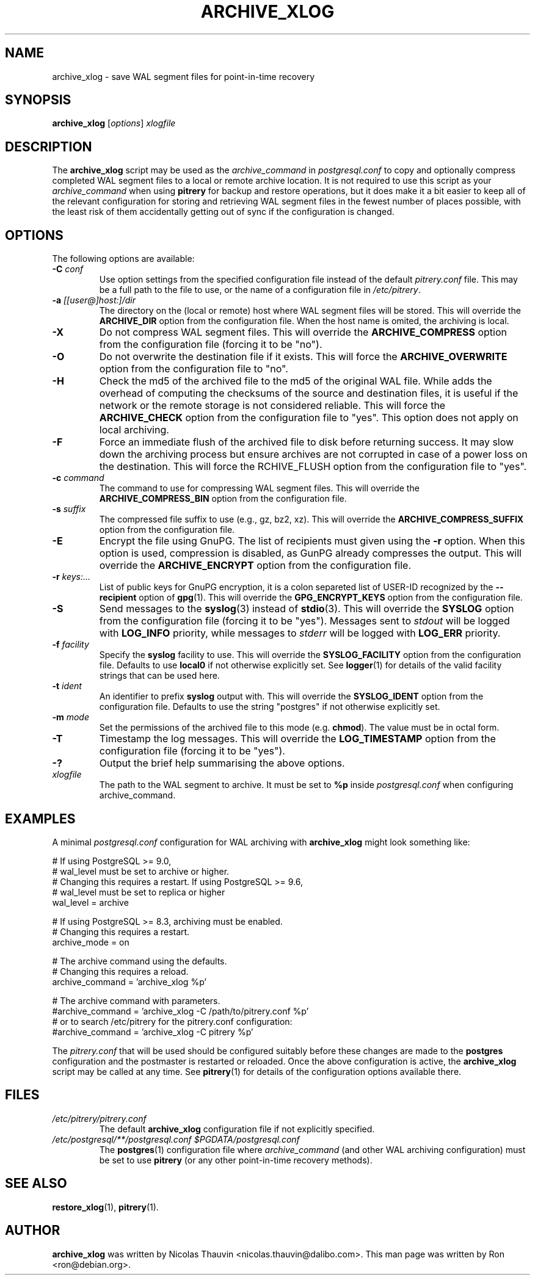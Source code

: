 .\"                                      Hey, EMACS: -*- nroff -*-
.\" First parameter, NAME, should be all caps
.\" Second parameter, SECTION, should be 1-8, maybe w/ subsection
.\" other parameters are allowed: see man(7), man(1)
.TH ARCHIVE_XLOG 1 "October 11, 2015"
.\" Please adjust this date whenever revising the manpage.
.\"
.\" Some roff macros, for reference:
.\" .nh        disable hyphenation
.\" .hy        enable hyphenation
.\" .ad l      left justify
.\" .ad b      justify to both left and right margins
.\" .nf        disable filling
.\" .fi        enable filling
.\" .br        insert line break
.\" .sp <n>    insert n+1 empty lines
.\" for manpage-specific macros, see man(7)
.SH NAME
archive_xlog \- save WAL segment files for point-in-time recovery

.SH SYNOPSIS
.B archive_xlog
.RI [ options ]
.I xlogfile


.SH DESCRIPTION
The \fBarchive_xlog\fP script may be used as the \fIarchive_command\fP in
\fIpostgresql.conf\fP to copy and optionally compress completed WAL segment
files to a local or remote archive location.  It is not required to use this
script as your \fIarchive_command\fP when using \fBpitrery\fP for backup and
restore operations, but it does make it a bit easier to keep all of the
relevant configuration for storing and retrieving WAL segment files in the
fewest number of places possible, with the least risk of them accidentally
getting out of sync if the configuration is changed.


.SH OPTIONS
The following options are available:

.TP
.BI "\-C " conf
Use option settings from the specified configuration file instead of the
default \fIpitrery.conf\fP file.  This may be a full path to the file to use,
or the name of a configuration file in \fI/etc/pitrery\fP.

.TP
.BI "\-a " [[user@]host:]/dir
The directory on the (local or remote) host where WAL segment files will be
stored.  This will override the \fBARCHIVE_DIR\fP option from the
configuration file.  When the host name is omited, the archiving is local.

.TP
.B \-X
Do not compress WAL segment files.  This will override the
\fBARCHIVE_COMPRESS\fP option from the configuration file (forcing it to be
"no").

.TP
.B \-O
Do not overwrite the destination file if it exists.  This will force
the \fBARCHIVE_OVERWRITE\fP option from the configuration file to "no".

.TP
.B \-H
Check the md5 of the archived file to the md5 of the original WAL
file. While adds the overhead of computing the checksums of the source
and destination files, it is useful if the network or the remote
storage is not considered reliable. This will force the
\fBARCHIVE_CHECK\fP option from the configuration file to "yes". This
option does not apply on local archiving.

.TP
.B \-F
Force an immediate flush of the archived file to disk before returning
success. It may slow down the archiving process but ensure archives
are not corrupted in case of a power loss on the destination. This will force the
\fARCHIVE_FLUSH\fP option from the configuration file to "yes".

.TP
.BI "\-c " command
The command to use for compressing WAL segment files.  This will override
the \fBARCHIVE_COMPRESS_BIN\fP option from the configuration file.

.TP
.BI "\-s " suffix
The compressed file suffix to use (e.g., gz, bz2, xz).  This will override
the \fBARCHIVE_COMPRESS_SUFFIX\fP option from the configuration file.

.TP
.BI \-E
Encrypt the file using GnuPG.  The list of recipients must given using
the \fB-r\fP option.  When this option is used, compression is
disabled, as GunPG already compresses the output.  This will override
the \fBARCHIVE_ENCRYPT\fP option from the configuration file.

.TP
.BI "\-r " keys:...
List of public keys for GnuPG encryption, it is a colon separeted list
of USER-ID recognized by the \fB--recipient\fP option of \fBgpg\fP(1).
This will override the \fBGPG_ENCRYPT_KEYS\fP option from the
configuration file.

.TP
.B \-S
Send messages to the \fBsyslog\fP(3) instead of \fBstdio\fP(3).  This will
override the \fBSYSLOG\fP option from the configuration file (forcing it to
be "yes").  Messages sent to \fIstdout\fP will be logged with \fBLOG_INFO\fP
priority, while messages to \fIstderr\fP will be logged with \fBLOG_ERR\fP
priority.

.TP
.BI "\-f " facility
Specify the \fBsyslog\fP facility to use.  This will override the
\fBSYSLOG_FACILITY\fP option from the configuration file.  Defaults to use
\fBlocal0\fP if not otherwise explicitly set.  See \fBlogger\fP(1) for details
of the valid facility strings that can be used here.

.TP
.BI "\-t " ident
An identifier to prefix \fBsyslog\fP output with.  This will override the
\fBSYSLOG_IDENT\fP option from the configuration file.  Defaults to use the
string "postgres" if not otherwise explicitly set.

.TP
.BI "\-m " mode
Set the permissions of the archived file to this mode (e.g. \fBchmod\fP).  The value
must be in octal form.

.TP
.B \-T
Timestamp the log messages.  This will override the \fBLOG_TIMESTAMP\fP option
from the configuration file (forcing it to be "yes").

.TP
.B \-?
Output the brief help summarising the above options.

.TP
.I xlogfile
The path to the WAL segment to archive. It must be set to \fB%p\fP inside
\fIpostgresql.conf\fP when configuring archive_command.


.SH EXAMPLES
A minimal \fIpostgresql.conf\fP configuration for WAL archiving with
\fBarchive_xlog\fP might look something like:

.nh
.nf
  # If using PostgreSQL >= 9.0,
  # wal_level must be set to archive or higher.
  # Changing this requires a restart. If using PostgreSQL >= 9.6,
  # wal_level must be set to replica or higher
  wal_level = archive

  # If using PostgreSQL >= 8.3, archiving must be enabled.
  # Changing this requires a restart.
  archive_mode = on

  # The archive command using the defaults.
  # Changing this requires a reload.
  archive_command = 'archive_xlog %p'

  # The archive command with parameters.
  #archive_command = 'archive_xlog \-C /path/to/pitrery.conf %p'
  # or to search /etc/pitrery for the pitrery.conf configuration:
  #archive_command = 'archive_xlog \-C pitrery %p'
.fi
.hy

The \fIpitrery.conf\fP that will be used should be configured suitably before
these changes are made to the \fBpostgres\fP configuration and the postmaster
is restarted or reloaded.  Once the above configuration is active, the
\fBarchive_xlog\fP script may be called at any time.  See \fBpitrery\fP(1)
for details of the configuration options available there.


.SH FILES
.TP
.I /etc/pitrery/pitrery.conf
The default \fBarchive_xlog\fP configuration file if not explicitly specified.

.TP
.I /etc/postgresql/**/postgresql.conf $PGDATA/postgresql.conf
The \fBpostgres\fP(1) configuration file where \fIarchive_command\fP (and
other WAL archiving configuration) must be set to use \fBpitrery\fP (or any
other point-in-time recovery methods).


.SH SEE ALSO
.BR restore_xlog (1),
.BR pitrery (1).


.SH AUTHOR
.B archive_xlog
was written by Nicolas Thauvin <nicolas.thauvin@dalibo.com>.
This man page was written by Ron <ron@debian.org>.

